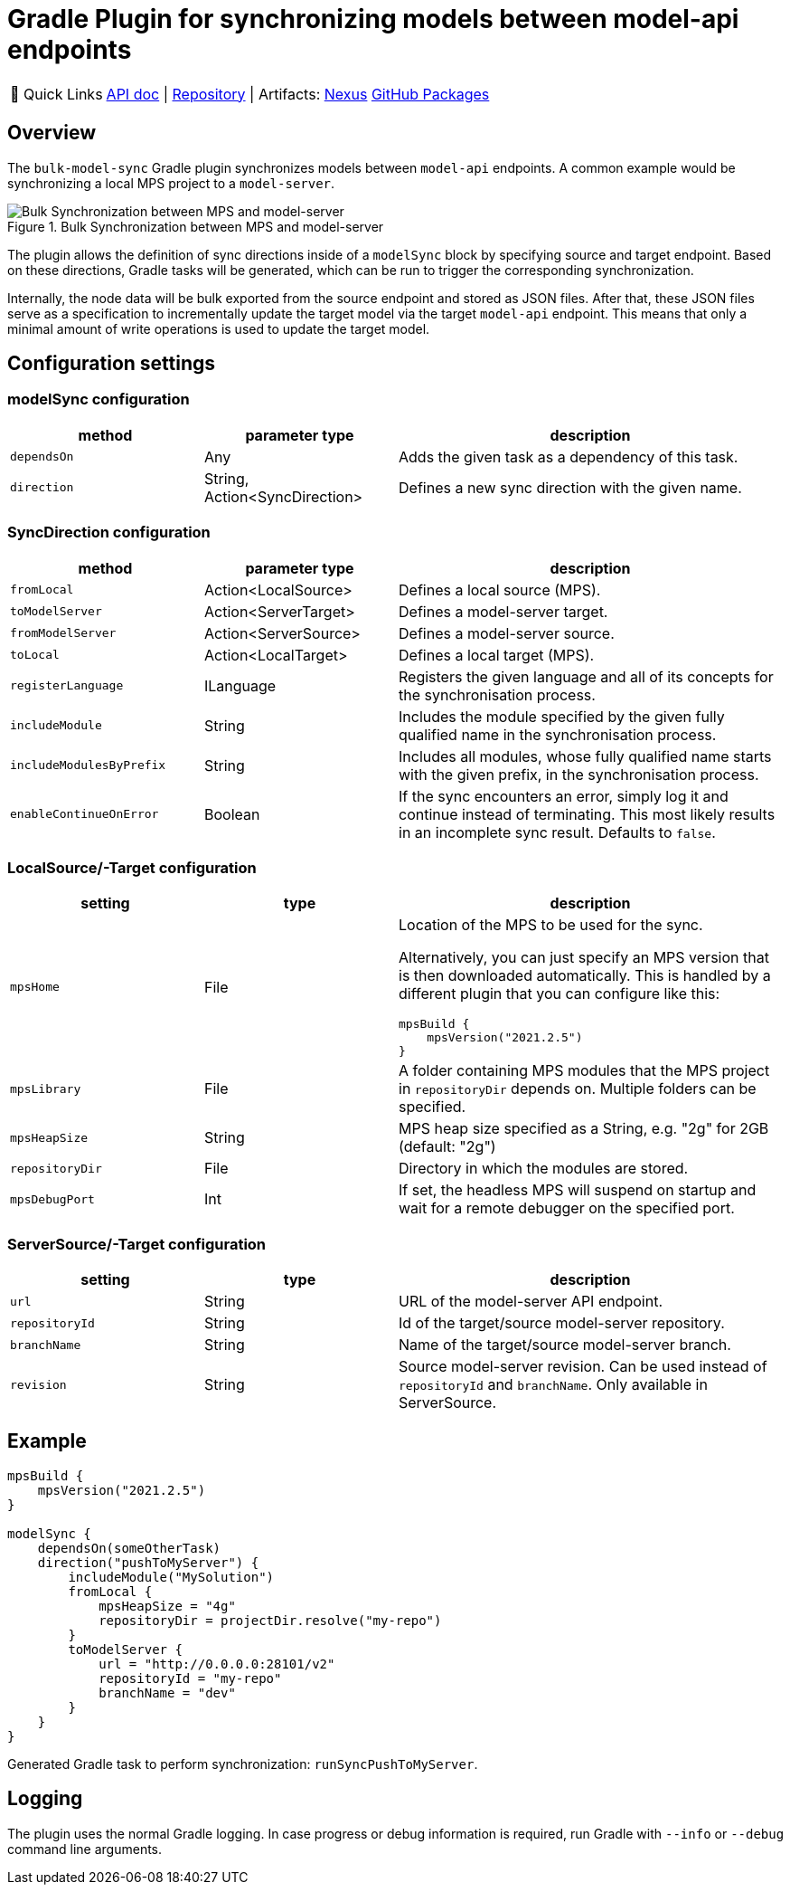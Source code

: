 = Gradle Plugin for synchronizing models between model-api endpoints
:navtitle: `bulk-model-sync-gradle`

:tip-caption: 🔗 Quick Links
[TIP]
--
https://api.modelix.org/3.12.0/bulk-model-sync-gradle/index.html[API doc^] | https://github.com/modelix/modelix.core[Repository^] | Artifacts: https://artifacts.itemis.cloud/service/rest/repository/browse/maven-mps/org/modelix/bulk-model-sync-gradle/[Nexus^] https://github.com/modelix/modelix.core/packages/1946684[GitHub Packages^]
--

== Overview

The `bulk-model-sync` Gradle plugin synchronizes models between `model-api` endpoints.
A common example would be synchronizing a local MPS project to a `model-server`.

.Bulk Synchronization between MPS and model-server
image::bulk-model-sync-gradle.overview.png[Bulk Synchronization between MPS and model-server]

The plugin allows the definition of sync directions inside of a `modelSync` block by specifying source and target endpoint.
Based on these directions, Gradle tasks will be generated, which can be run to trigger the corresponding synchronization.

Internally, the node data will be bulk exported from the source endpoint and stored as JSON files.
After that, these JSON files serve as a specification to incrementally update the target model via the target `model-api` endpoint.
This means that only a minimal amount of write operations is used to update the target model.

== Configuration settings

=== modelSync configuration
[%header, cols="1,1,2"]
|===
|method
|parameter type
|description

|`dependsOn`
|Any
|Adds the given task as a dependency of this task.

|`direction`
|String, Action<SyncDirection>
|Defines a new sync direction with the given name.
|===

=== SyncDirection configuration
[%header, cols="1,1,2"]
|===
|method
|parameter type
|description

|`fromLocal`
|Action<LocalSource>
|Defines a local source (MPS).

|`toModelServer`
|Action<ServerTarget>
|Defines a model-server target.

|`fromModelServer`
|Action<ServerSource>
|Defines a model-server source.

|`toLocal`
|Action<LocalTarget>
|Defines a local target (MPS).

|`registerLanguage`
|ILanguage
|Registers the given language and all of its concepts for the synchronisation process.

|`includeModule`
|String
|Includes the module specified by the given fully qualified name in the synchronisation process.

|`includeModulesByPrefix`
|String
|Includes all modules, whose fully qualified name starts with the given prefix, in the synchronisation process.

|`enableContinueOnError`
|Boolean
|If the sync encounters an error, simply log it and continue instead of terminating. This most likely results in an incomplete sync result. Defaults to `false`.
|===

=== LocalSource/-Target configuration
[%header, cols="1,1,2"]
|===
|setting
|type
|description

|`mpsHome`
|File
a|Location of the MPS to be used for the sync.

Alternatively, you can just specify an MPS version that is then downloaded automatically.
This is handled by a different plugin that you can configure like this:
[source]
--
mpsBuild {
    mpsVersion("2021.2.5")
}
--

|`mpsLibrary`
|File
|A folder containing MPS modules that the MPS project in `repositoryDir` depends on.
 Multiple folders can be specified.

|`mpsHeapSize`
|String
|MPS heap size specified as a String, e.g. "2g" for 2GB (default: "2g")

|`repositoryDir`
|File
|Directory in which the modules are stored.

|`mpsDebugPort`
|Int
|If set, the headless MPS will suspend on startup and wait for a remote debugger on the specified port.
|===

=== ServerSource/-Target configuration
[%header, cols="1,1,2"]
|===
|setting
|type
|description

|`url`
|String
|URL of the model-server API endpoint.

|`repositoryId`
|String
|Id of the target/source model-server repository.

|`branchName`
|String
|Name of the target/source model-server branch.

|`revision`
|String
|Source model-server revision. Can be used instead of `repositoryId` and `branchName`. Only available in ServerSource.

|===

== Example

[source,kotlin]
--
mpsBuild {
    mpsVersion("2021.2.5")
}

modelSync {
    dependsOn(someOtherTask)
    direction("pushToMyServer") {
        includeModule("MySolution")
        fromLocal {
            mpsHeapSize = "4g"
            repositoryDir = projectDir.resolve("my-repo")
        }
        toModelServer {
            url = "http://0.0.0.0:28101/v2"
            repositoryId = "my-repo"
            branchName = "dev"
        }
    }
}
--

Generated Gradle task to perform synchronization: `runSyncPushToMyServer`.

== Logging

The plugin uses the normal Gradle logging.
In case progress or debug information is required, run Gradle with `--info` or `--debug` command line arguments.
